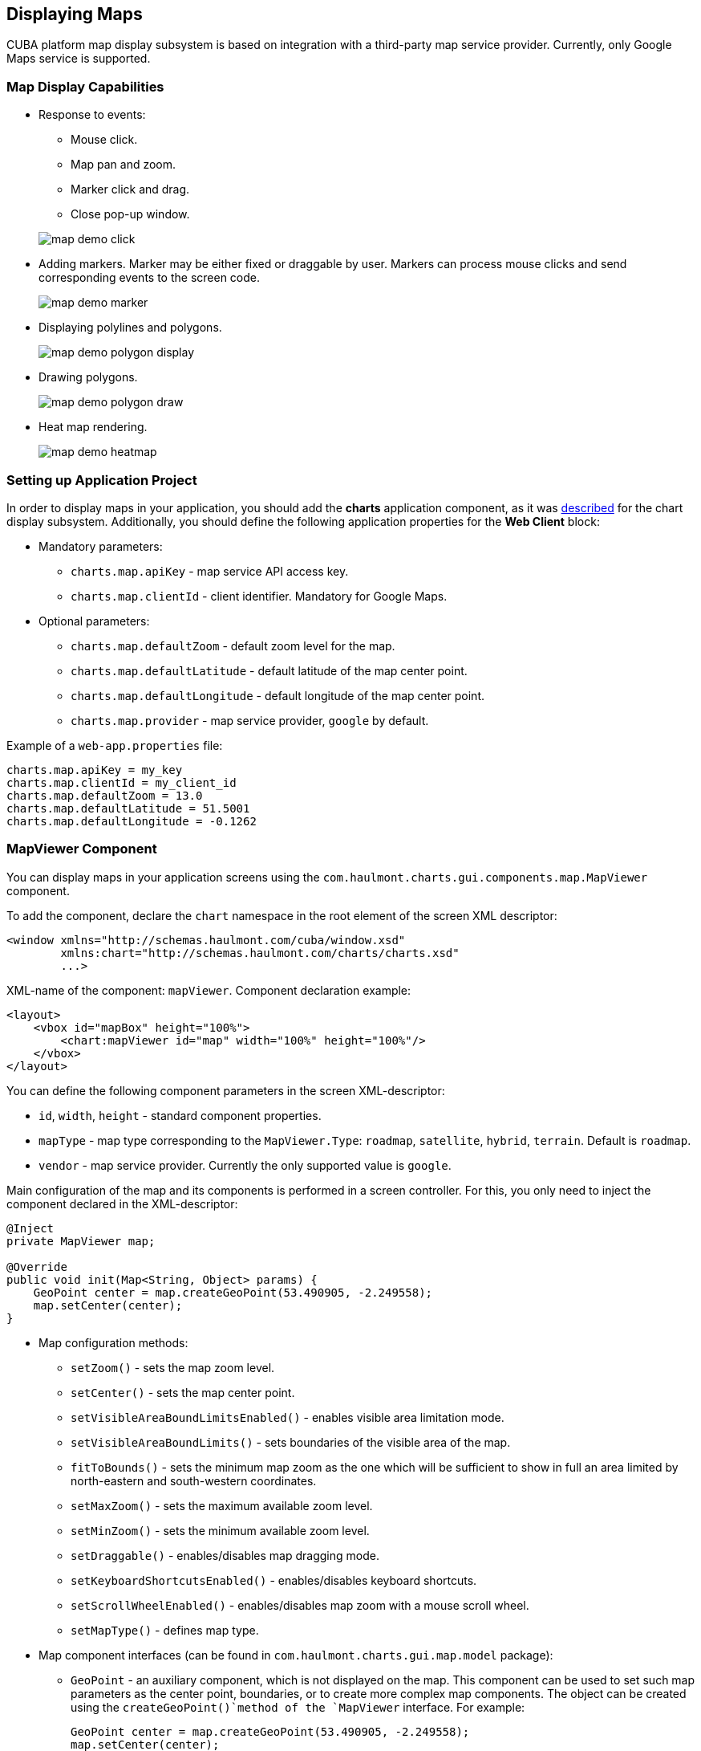 [[map]]
== Displaying Maps

CUBA platform map display subsystem is based on integration with a third-party map service provider. Currently, only Google Maps service is supported.

[[map_features]]
=== Map Display Capabilities

* Response to events:
+
--
** Mouse click.
** Map pan and zoom.
** Marker click and drag.
** Close pop-up window.

image::map/map_demo_click.png[align="center"]
--

* Adding markers. Marker may be either fixed or draggable by user. Markers can process mouse clicks and send corresponding events to the screen code.
+
image::map/map_demo_marker.png[align="center"]

* Displaying polylines and polygons.
+
image::map/map_demo_polygon_display.png[align="center"]

* Drawing polygons.
+
image::map/map_demo_polygon_draw.png[align="center"]

* Heat map rendering.
+
image::map/map_demo_heatmap.png[align="center"]

[[map_project_setup]]
=== Setting up Application Project

In order to display maps in your application, you should add the *charts* application component, as it was <<chart_project_setup,described>> for the chart display subsystem. Additionally, you should define the following application properties for the *Web Client* block:

* Mandatory parameters:
** `charts.map.apiKey` - map service API access key.
** `charts.map.clientId` - client identifier. Mandatory for Google Maps.

* Optional parameters:
** `charts.map.defaultZoom` - default zoom level for the map.
** `charts.map.defaultLatitude` - default latitude of the map center point.
** `charts.map.defaultLongitude` - default longitude of the map center point.
** `charts.map.provider` - map service provider, `google` by default.

Example of a `web-app.properties` file:

[source, properties]
----
charts.map.apiKey = my_key
charts.map.clientId = my_client_id
charts.map.defaultZoom = 13.0
charts.map.defaultLatitude = 51.5001
charts.map.defaultLongitude = -0.1262
----

[[mapViewer]]
=== MapViewer Component

You can display maps in your application screens using the `com.haulmont.charts.gui.components.map.MapViewer` component. 

To add the component, declare the `chart` namespace in the root element of the screen XML descriptor:

[source, xml]
----
<window xmlns="http://schemas.haulmont.com/cuba/window.xsd"
        xmlns:chart="http://schemas.haulmont.com/charts/charts.xsd"
        ...>
----

XML-name of the component: `mapViewer`. Component declaration example:

[source, xml]
----
<layout>
    <vbox id="mapBox" height="100%">
        <chart:mapViewer id="map" width="100%" height="100%"/>
    </vbox>
</layout>
----

You can define the following component parameters in the screen XML-descriptor:

* `id`, `width`, `height` - standard component properties.
* `mapType` - map type corresponding to the `MapViewer.Type`: `roadmap`, `satellite`, `hybrid`, `terrain`. Default is `roadmap`.
* `vendor` - map service provider. Currently the only supported value is `google`.

Main configuration of the map and its components is performed in a screen controller. For this, you only need to inject the component declared in the XML-descriptor:

[source, java]
----
@Inject
private MapViewer map;

@Override
public void init(Map<String, Object> params) {
    GeoPoint center = map.createGeoPoint(53.490905, -2.249558);
    map.setCenter(center);
}
----

* Map configuration methods:

** `setZoom()` - sets the map zoom level.
** `setCenter()` - sets the map center point.
** `setVisibleAreaBoundLimitsEnabled()` - enables visible area limitation mode.
** `setVisibleAreaBoundLimits()` - sets boundaries of the visible area of the map.
** `fitToBounds()` - sets the minimum map zoom as the one which will be sufficient to show in full an area limited by north-eastern and south-western coordinates.
** `setMaxZoom()` - sets the maximum available zoom level.
** `setMinZoom()` - sets the minimum available zoom level.
** `setDraggable()` - enables/disables map dragging mode.
** `setKeyboardShortcutsEnabled()` - enables/disables keyboard shortcuts.
** `setScrollWheelEnabled()` - enables/disables map zoom with a mouse scroll wheel.
** `setMapType()` - defines map type.

* Map component interfaces (can be found in `com.haulmont.charts.gui.map.model` package):

** `GeoPoint` - an auxiliary component, which is not displayed on the map. This component can be used to set such map parameters as the center point, boundaries, or to create more complex map components. The object can be created using the `createGeoPoint()`method of the `MapViewer` interface. For example:
+
[source, java]
----
GeoPoint center = map.createGeoPoint(53.490905, -2.249558);
map.setCenter(center);
----

** `Marker` - a component that marks a location on the map. By default, a standard icon of the map service vendor is used. You can use the `createMarker()` and `addMarker()`methods of the `MapViewer` interface to create this object and put it on a map. For example:
+
[source, java]
----
Marker marker = map.createMarker("My place", map.createGeoPoint(53.590905, -2.249558), true);
marker.setClickable(true);
map.addMarker(marker);
----

** `Polyline` - a component that displays a polyline. You can use the `createPolyline()` and `addPolyline()` methods of the `MapViewer` interface to create this object and put it on a map. For example:
+
[source, java]
----
List<GeoPoint> coordinates = new ArrayList<>();
coordinates.add(map.createGeoPoint(53.49, -2.54));
coordinates.add(map.createGeoPoint(53.49, -2.22));
coordinates.add(map.createGeoPoint(53.89, -2.22));
coordinates.add(map.createGeoPoint(53.99, -2.94));
Polyline polyline = map.createPolyline(coordinates);
map.addPolyline(polyline);
----

** `Polygon` - a component that displays a polygon. You can use the `createPolygon()` and `addPolygonOverlay()` methods of the `MapViewer` interface to create this object and put it on a map. For example:
+
[source, java]
----
List<GeoPoint> coordinates = new ArrayList<>();
coordinates.add(map.createGeoPoint(53.49, -2.54));
coordinates.add(map.createGeoPoint(53.49, -2.22));
coordinates.add(map.createGeoPoint(53.89, -2.22));
coordinates.add(map.createGeoPoint(53.99, -2.94));
Polygon p = map.createPolygon(coordinates, "#9CFBA9", 0.6, "#2CA860", 1.0, 2);
map.addPolygonOverlay(p);
----

** `InfoWindow` - a map component that displays information in a pop-up window. You can use the `createInfoWindow()` and `openInfoWindow()` methods of the `MapViewer` interface to create this object and put it on a map. For example:
+
[source, java]
----
InfoWindow w = map.createInfoWindow("Some text");
map.openInfoWindow(w);
----
+
Information window can be tied to a marker, for example:
+
[source, java]
----
map.addMarkerClickListener(new MarkerClickListener() {
    @Override
    public void onClick(MarkerClickEvent event) {
        Marker marker = event.getMarker();
        String caption = String.format("Marker clicked: %.2f, %.2f", 
                marker.getPosition().getLatitude(),
                marker.getPosition().getLongitude());
        InfoWindow w = map.createInfoWindow(caption, marker);
        map.openInfoWindow(w);
    }
});
----

** `HeatMapLayer` - a map layer showing a heat map intended to display data density distribution across different geopoints. Data density is highlighted with color. By default, regions with higher points density are displayed in red and regions with lower density – in green. You can use the `createHeatMapLayer()` and `addHeatMapLayer()` methods of the `MapViewer` interface to create this object and put it on a map. For example:
+
[source, java]
----
HeatMapLayer heatMapLayer = map.createHeatMapLayer();
List<GeoPoint> data = new ArrayList<>();
data.add(map.createGeoPoint(53.450, -2.00));
data.add(map.createGeoPoint(53.451, -2.00));
data.add(map.createGeoPoint(53.452, -2.00));
data.add(map.createGeoPoint(53.453, -2.00));
data.add(map.createGeoPoint(53.454, -2.00));
heatMapLayer.setData(data);
map.addHeatMapLayer(heatMapLayer);
----
+
The data used for the heat map layer can be changed using a separate `setData()` method. This change does not require re-adding the layer to the map.

** `DrawingOptions` - auxiliary drawing component. Only polygon drawing is currently supported. Drawing mode can be enabled by passing an instance of `DrawingOptions` to the `MapViewer`. Example:
+
[source, java]
----
DrawingOptions options = new DrawingOptions();
PolygonOptions polygonOptions = new PolygonOptions(true, true, "#993366", 0.6);
ControlOptions controlOptions = new ControlOptions(
    Position.TOP_CENTER, Arrays.asList(OverlayType.POLYGON));
options.setEnableDrawingControl(true);
options.setPolygonOptions(polygonOptions);
options.setDrawingControlOptions(controlOptions);
options.setInitialDrawingMode(OverlayType.POLYGON);
map.setDrawingOptions(options);
----

* Event listeners (located in the `com.haulmont.charts.gui.map.model.listeners`) package):
** `MapMoveListener` - user drags a map with a mouse button pressed.
** `MapClickListener` - user clicks on a map.
** `MarkerClickListener` - user clicks on a marker.
** `MarkerDragListener` - user drags a marker.
** `InfoWindowClosedListener` - user closes an information window.
** `PolygonCompleteListener` - user creates a polygon in map editing mode.
** `PolygonEditListener` - user edits a polygon (moves or adds a vertex to an existing polygon).
** `MapInitListener` - map initialization complete. This listener is invoked once after the first load of the map when all the tiles are loaded and coordinates are available.

For a more detailed information about the methods and parameters of map components, please refer to the corresponding JavaDocs.